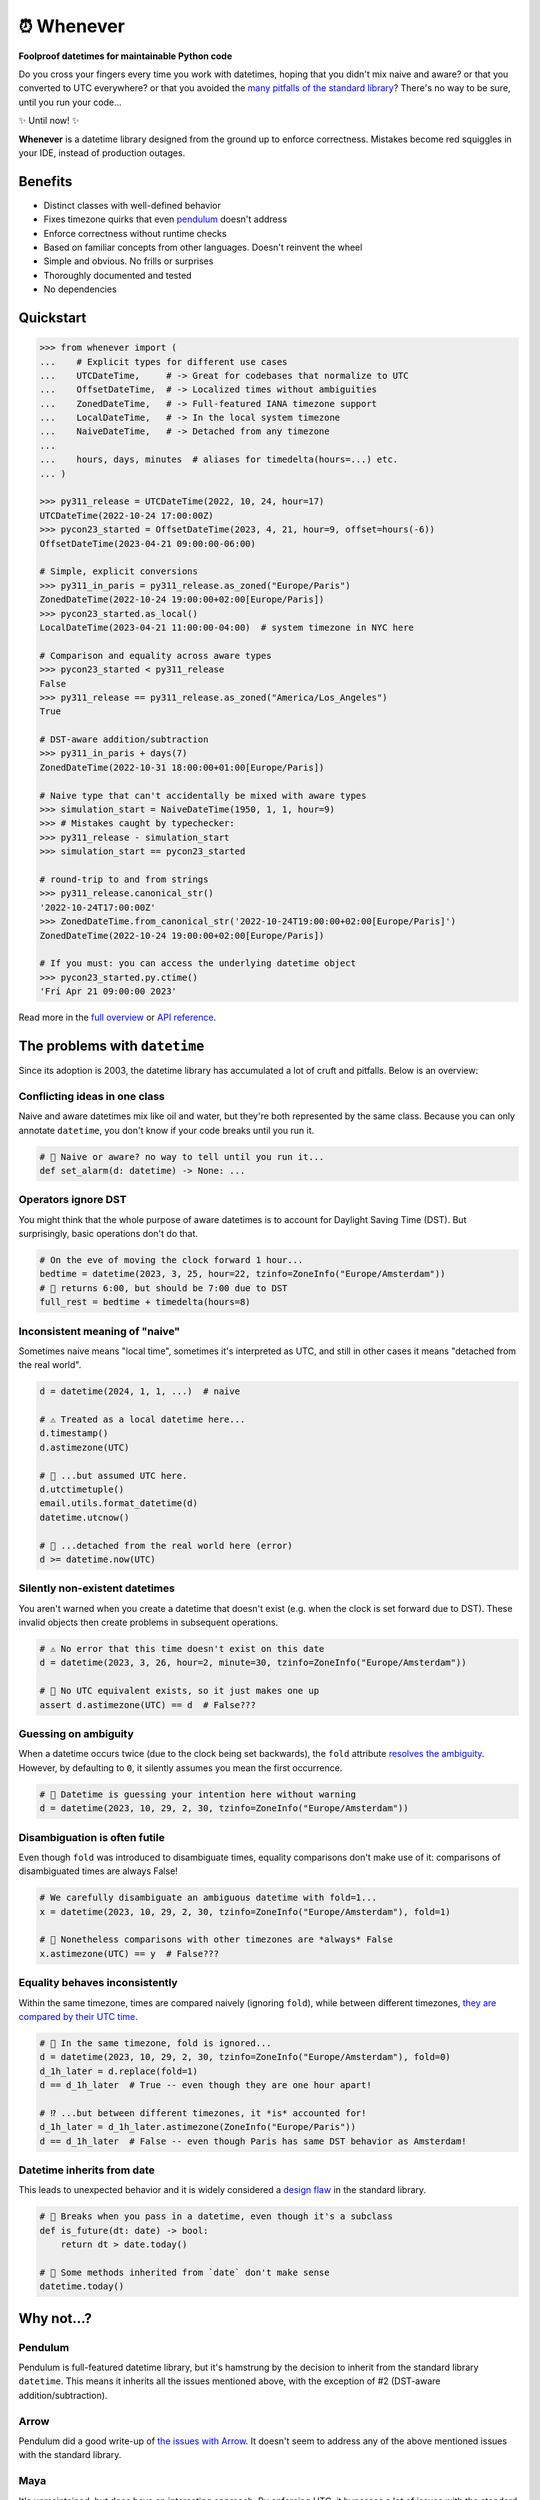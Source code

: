 ⏰ Whenever
===========

.. image:: https://img.shields.io/pypi/v/whenever.svg?style=flat-square&color=blue
   :target: https://pypi.python.org/pypi/whenever

.. image:: https://img.shields.io/pypi/pyversions/whenever.svg?style=flat-square
   :target: https://pypi.python.org/pypi/whenever

.. image:: https://img.shields.io/pypi/l/whenever.svg?style=flat-square&color=blue
   :target: https://pypi.python.org/pypi/whenever

.. image:: https://img.shields.io/badge/mypy-strict-forestgreen?style=flat-square
   :target: https://mypy.readthedocs.io/en/stable/command_line.html#cmdoption-mypy-strict

.. image:: https://img.shields.io/badge/coverage-100%25-forestgreen?style=flat-square
   :target: https://github.com/ariebovenberg/whenever

.. image::  https://img.shields.io/github/actions/workflow/status/ariebovenberg/whenever/tests.yml?branch=main&style=flat-square
   :target: https://github.com/ariebovenberg/whenever

.. image:: https://img.shields.io/readthedocs/whenever.svg?style=flat-square
   :target: http://whenever.readthedocs.io/

**Foolproof datetimes for maintainable Python code**

Do you cross your fingers every time you work with datetimes,
hoping that you didn't mix naive and aware?
or that you converted to UTC everywhere?
or that you avoided the `many pitfalls of the standard library`_?
There's no way to be sure, until you run your code...

✨ Until now! ✨

**Whenever** is a datetime library designed from the ground up to enforce correctness.
Mistakes become red squiggles in your IDE, instead of production outages.

Benefits
--------

- Distinct classes with well-defined behavior
- Fixes timezone quirks that even `pendulum`_ doesn't address
- Enforce correctness without runtime checks
- Based on familiar concepts from other languages. Doesn't reinvent the wheel
- Simple and obvious. No frills or surprises
- Thoroughly documented and tested
- No dependencies

Quickstart
----------

.. code-block:: python

   >>> from whenever import (
   ...    # Explicit types for different use cases
   ...    UTCDateTime,     # -> Great for codebases that normalize to UTC
   ...    OffsetDateTime,  # -> Localized times without ambiguities
   ...    ZonedDateTime,   # -> Full-featured IANA timezone support
   ...    LocalDateTime,   # -> In the local system timezone
   ...    NaiveDateTime,   # -> Detached from any timezone
   ...
   ...    hours, days, minutes  # aliases for timedelta(hours=...) etc.
   ... )

   >>> py311_release = UTCDateTime(2022, 10, 24, hour=17)
   UTCDateTime(2022-10-24 17:00:00Z)
   >>> pycon23_started = OffsetDateTime(2023, 4, 21, hour=9, offset=hours(-6))
   OffsetDateTime(2023-04-21 09:00:00-06:00)

   # Simple, explicit conversions
   >>> py311_in_paris = py311_release.as_zoned("Europe/Paris")
   ZonedDateTime(2022-10-24 19:00:00+02:00[Europe/Paris])
   >>> pycon23_started.as_local()
   LocalDateTime(2023-04-21 11:00:00-04:00)  # system timezone in NYC here

   # Comparison and equality across aware types
   >>> pycon23_started < py311_release
   False
   >>> py311_release == py311_release.as_zoned("America/Los_Angeles")
   True

   # DST-aware addition/subtraction
   >>> py311_in_paris + days(7)
   ZonedDateTime(2022-10-31 18:00:00+01:00[Europe/Paris])

   # Naive type that can't accidentally be mixed with aware types
   >>> simulation_start = NaiveDateTime(1950, 1, 1, hour=9)
   >>> # Mistakes caught by typechecker:
   >>> py311_release - simulation_start
   >>> simulation_start == pycon23_started

   # round-trip to and from strings
   >>> py311_release.canonical_str()
   '2022-10-24T17:00:00Z'
   >>> ZonedDateTime.from_canonical_str('2022-10-24T19:00:00+02:00[Europe/Paris]')
   ZonedDateTime(2022-10-24 19:00:00+02:00[Europe/Paris])

   # If you must: you can access the underlying datetime object
   >>> pycon23_started.py.ctime()
   'Fri Apr 21 09:00:00 2023'

Read more in the `full overview <https://whenever.readthedocs.io/en/latest/overview.html>`_
or `API reference <https://whenever.readthedocs.io/en/latest/api.html>`_.

.. _many pitfalls of the standard library:

The problems with ``datetime``
------------------------------

Since its adoption is 2003, the datetime library has accumulated
a lot of cruft and pitfalls. Below is an overview:

Conflicting ideas in one class
~~~~~~~~~~~~~~~~~~~~~~~~~~~~~~

Naive and aware datetimes mix like oil and water,
but they're both represented by the same class.
Because you can only annotate ``datetime``,
you don't know if your code breaks until you run it.

.. code-block:: python

    # 🧨 Naive or aware? no way to tell until you run it...
    def set_alarm(d: datetime) -> None: ...

Operators ignore DST
~~~~~~~~~~~~~~~~~~~~

You might think that the whole purpose of aware datetimes is to account for
Daylight Saving Time (DST). But surprisingly, basic operations don't do that.

.. code-block:: python

    # On the eve of moving the clock forward 1 hour...
    bedtime = datetime(2023, 3, 25, hour=22, tzinfo=ZoneInfo("Europe/Amsterdam"))
    # 🧨 returns 6:00, but should be 7:00 due to DST
    full_rest = bedtime + timedelta(hours=8)

Inconsistent meaning of "naive"
~~~~~~~~~~~~~~~~~~~~~~~~~~~~~~~

Sometimes naive means "local time", sometimes it's interpreted as UTC,
and still in other cases it means "detached from the real world".

.. code-block:: python

    d = datetime(2024, 1, 1, ...)  # naive

    # ⚠️ Treated as a local datetime here...
    d.timestamp()
    d.astimezone(UTC)

    # 🧨 ...but assumed UTC here.
    d.utctimetuple()
    email.utils.format_datetime(d)
    datetime.utcnow()

    # 🤷 ...detached from the real world here (error)
    d >= datetime.now(UTC)

Silently non-existent datetimes
~~~~~~~~~~~~~~~~~~~~~~~~~~~~~~~

You aren't warned when you create a datetime that doesn't exist
(e.g. when the clock is set forward due to DST).
These invalid objects then create problems in subsequent operations.

.. code-block:: python

    # ⚠️ No error that this time doesn't exist on this date
    d = datetime(2023, 3, 26, hour=2, minute=30, tzinfo=ZoneInfo("Europe/Amsterdam"))

    # 🧨 No UTC equivalent exists, so it just makes one up
    assert d.astimezone(UTC) == d  # False???

Guessing on ambiguity
~~~~~~~~~~~~~~~~~~~~~

When a datetime occurs twice (due to the clock being set backwards),
the ``fold`` attribute `resolves the ambiguity <https://peps.python.org/pep-0495/>`_.
However, by defaulting to ``0``, it silently assumes you mean the first occurrence.

.. code-block:: python

    # 🧨 Datetime is guessing your intention here without warning
    d = datetime(2023, 10, 29, 2, 30, tzinfo=ZoneInfo("Europe/Amsterdam"))

Disambiguation is often futile
~~~~~~~~~~~~~~~~~~~~~~~~~~~~~~

Even though ``fold`` was introduced to disambiguate times,
equality comparisons don't make use of it: comparisons of disambiguated times
are always False!

.. code-block:: python

    # We carefully disambiguate an ambiguous datetime with fold=1...
    x = datetime(2023, 10, 29, 2, 30, tzinfo=ZoneInfo("Europe/Amsterdam"), fold=1)

    # 🧨 Nonetheless comparisons with other timezones are *always* False
    x.astimezone(UTC) == y  # False???

Equality behaves inconsistently
~~~~~~~~~~~~~~~~~~~~~~~~~~~~~~~

Within the same timezone, times are compared naively (ignoring ``fold``),
while between different timezones, `they are compared by their UTC time <https://blog.ganssle.io/articles/2018/02/a-curious-case-datetimes.html>`_.

.. code-block:: python

    # 🧨 In the same timezone, fold is ignored...
    d = datetime(2023, 10, 29, 2, 30, tzinfo=ZoneInfo("Europe/Amsterdam"), fold=0)
    d_1h_later = d.replace(fold=1)
    d == d_1h_later  # True -- even though they are one hour apart!

    # ⁉️ ...but between different timezones, it *is* accounted for!
    d_1h_later = d_1h_later.astimezone(ZoneInfo("Europe/Paris"))
    d == d_1h_later  # False -- even though Paris has same DST behavior as Amsterdam!

Datetime inherits from date
~~~~~~~~~~~~~~~~~~~~~~~~~~~

This leads to unexpected behavior and it is widely considered a
`design <https://discuss.python.org/t/renaming-datetime-datetime-to-datetime-datetime/26279/2>`_ `flaw <https://github.com/python/typeshed/issues/4802>`_ in the standard library.

.. code-block:: python

    # 🧨 Breaks when you pass in a datetime, even though it's a subclass
    def is_future(dt: date) -> bool:
        return dt > date.today()

    # 🧨 Some methods inherited from `date` don't make sense
    datetime.today()

Why not...?
-----------

Pendulum
~~~~~~~~

Pendulum is full-featured datetime library, but it's
hamstrung by the decision to inherit from the standard library ``datetime``.
This means it inherits all the issues mentioned above, with the exception of #2
(DST-aware addition/subtraction).

Arrow
~~~~~

Pendulum did a good write-up of `the issues with Arrow <https://pendulum.eustace.io/faq/>`_.
It doesn't seem to address any of the above mentioned issues with the standard library.

Maya
~~~~

It's unmaintained, but does have an interesting approach.
By enforcing UTC, it bypasses a lot of issues with the standard library.
To do so, it sacrifices the ability to represent offset, zoned, and local datetimes.
So in order to perform any timezone-aware operations, you need to convert
to the standard library ``datetime`` first, which reintroduces the issues.

DateType
~~~~~~~~

DateType mostly fixes issues #1 (naive/aware distinction)
and #8 (datetime/date inheritance) during type-checking,
but doesn't address the other issues. Additionally,
it isn't able to *fully* type-check `all cases <https://github.com/glyph/DateType/blob/0ff07493bc2a13d6fafdba400e52ee919beeb093/tryit.py#L31>`_.

Heliclockter
~~~~~~~~~~~~

This library is a lot more explicit about the different types of datetimes,
addressing issue #1 (naive/aware distinction) with UTC, local, and zoned datetime types.
It doesn't address the other datetime pitfalls though.
Additionally, its "local" type doesn't account for DST.

python-dateutil
~~~~~~~~~~~~~~~

Dateutil attempts to solve some of the issues with the standard library.
However, it only *adds* functionality to work around the issues,
instead of *removing* the pitfalls themselves.
Without removing the pitfalls, it's still very likely to make mistakes.

FAQs
----

**Why isn't it a drop-in replacement for the standard library?**

Fixing the issues with the standard library requires a different API.
Keeping the same API would mean that the same issues would remain.

**Why not inherit from datetime?**

Not only would this keep most of the issues with the standard library,
it would result in brittle code: many popular libraries expect ``datetime`` *exactly*,
and `don't work <https://github.com/sdispater/pendulum/issues/289#issue-371964426>`_
`with subclasses <https://github.com/sdispater/pendulum/issues/131#issue-241088629>`_.

**What is the performance impact?**

Because whenever wraps the standard library, head-to-head performance will always be slightly slower.
However, because **whenever** removes the need for many runtime checks,
it may result in a net performance gain in real-world applications.

**Why not a C or Rust extension?**

It actually did start out as a Rust extension. But since the wrapping code
is so simple, it didn't make much performance difference.
Since it did make the code a lot more complex, a simple pure-Python implementation
was preferred.
If more involved operations are needed in the future, we can reconsider.

**Is this production-ready?**

The core functionality is complete and stable and the goal is to reach 1.0 soon.
The API may change slightly until then.
Of course, it's still a relatively young project, so the stability relies
on you to try it out and report any issues!


Versioning and compatibility policy
-----------------------------------

**Whenever** follows semantic versioning.
Until the 1.0 version, the API may change with minor releases.
Breaking changes will be avoided as much as possible,
and meticulously explained in the changelog.
Since the API is fully typed, your typechecker and/or IDE
will help you adjust to any API changes.

Acknowledgements
----------------

This project is inspired by the following projects. Check them out!

- `Noda Time <https://nodatime.org/>`_
- `Chrono <https://docs.rs/chrono/latest/chrono/>`_
- `DateType <https://github.com/glyph/DateType/tree/trunk>`_

Contributing
------------

Contributions are welcome! Please open an issue or pull request.

An example of setting up things and running the tests:

.. code-block:: bash

   poetry install
   pytest

⚠️ **Note**: The tests don't run on Windows yet. This is because
the tests use unix-specific features to set the timezone for the current process.
It can be made to work on Windows too, but I haven't gotten around to it yet.
